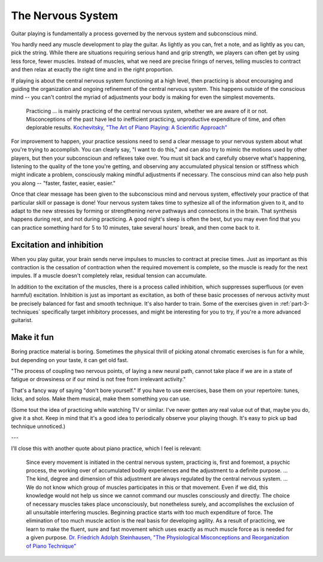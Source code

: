 The Nervous System
------------------

Guitar playing is fundamentally a process governed by the nervous system and subconscious mind.

You hardly need any muscle development to play the guitar.  As lightly as you can, fret a note, and as lightly as you can, pick the string.  While there are situations requiring serious hand and grip strength, we players can often get by using less force, fewer muscles.  Instead of muscles, what we need are precise firings of nerves, telling muscles to contract and then relax at exactly the right time and in the right proportion.

If playing is about the central nervous system functioning at a high level, then practicing is about encouraging and guiding the organization and ongoing refinement of the central nervous system.  This happens outside of the conscious mind -- you can't control the myriad of adjustments your body is making for even the simplest movements.

  Practicing ... is mainly practicing of the central nervous system, whether we are aware of it or not. Misconceptions of the past have led to inefficient practicing, unproductive expenditure of time, and often deplorable results. `Kochevitsky, "The Art of Piano Playing: A Scientific Approach" <https://www.amazon.ca/Art-Piano-Playing-Scientific-Approach-ebook/dp/B017O7R4SC>`__

For improvement to happen, your practice sessions need to send a clear message to your nervous system about what you're trying to accomplish.  You can clearly say, "I want to do this," and can also try to mimic the motions used by other players, but then your subconscioun and reflexes take over.  You must sit back and carefully observe what's happening, listening to the quality of the tone you're getting, and observing any accumulated physical tension or stiffness which might indicate a problem, consciously making mindful adjustments if necessary.  The conscious mind can also help push you along -- "faster, faster, easier, easier."

Once that clear message has been given to the subconscious mind and nervous system, effectively your practice of that particular skill or passage is done!  Your nervous system takes time to sythesize all of the information given to it, and to adapt to the new stresses by forming or strengthening nerve pathways and connections in the brain.  That synthesis happens during rest, and not during practicing.  A good night's sleep is often the best, but you may even find that you can practice something hard for 5 to 10 minutes, take several hours' break, and then come back to it.

.. _excitation_and_inhibition:

Excitation and inhibition
^^^^^^^^^^^^^^^^^^^^^^^^^

When you play guitar, your brain sends nerve impulses to muscles to contract at precise times.  Just as important as this contraction is the cessation of contraction when the required movement is complete, so the muscle is ready for the next impules.  If a muscle doesn't completely relax, residual tension can accumulate.

In addition to the excitation of the muscles, there is a process called inhibition, which suppresses superfluous (or even harmful) excitation.  Inhibition is just as important as excitation, as both of these basic processes of nervous activity must be precisely balanced for fast and smooth technique.  It's also harder to train.  Some of the exercises given in :ref:`part-3-techniques` specifically target inhibitory processes, and might be interesting for you to try, if you're a more advanced guitarist.

Make it fun
^^^^^^^^^^^

Boring practice material is boring.  Sometimes the physical thrill of picking atonal chromatic exercises is fun for a while, but depending on your taste, it can get old fast.

"The process of coupling two nervous points, of laying a new neural path, cannot take place if we are in a state of fatigue or drowsiness or if our mind is not free from irrelevant activity."

That's a fancy way of saying "don't bore yourself."  If you have to use exercises, base them on your repertoire: tunes, licks, and solos.  Make them musical, make them something you can use.

(Some tout the idea of practicing while watching TV or similar.  I've never gotten any real value out of that, maybe you do, give it a shot.  Keep in mind that it's a good idea to periodically observe your playing though.  It's easy to pick up bad technique unnoticed.)


---

I'll close this with another quote about piano practice, which I feel is relevant:

  Since every movement is initiated in the central nervous system, practicing is, first and foremost, a psychic process, the working over of accumulated bodily experiences and the adjustment to a definite purpose. ... The kind, degree and dimension of this adjustment are always regulated by the central nervous system. ... We do not know which group of muscles participates in this or that movement. Even if we did, this knowledge would not help us since we cannot command our muscles consciously and directly. The choice of necessary muscles takes place unconsciously, but nonetheless surely, and accomplishes the exclusion of all unsuitable interfering muscles. Beginning practice starts with too much expenditure of force. The elimination of too much muscle action is the real basis for developing agility. As a result of practicing, we learn to make the fluent, sure and fast movement which uses exactly as much muscle force as is needed for a given purpose.  `Dr. Friedrich Adolph Steinhausen, "The Physiological Misconceptions and Reorganization of Piano Technique" <https://urresearch.rochester.edu/fileDownloadForInstitutionalItem.action?itemId=21568&itemFileId=69927>`__
